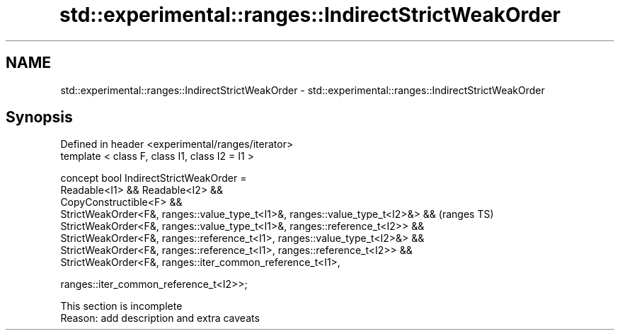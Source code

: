 .TH std::experimental::ranges::IndirectStrictWeakOrder 3 "2020.03.24" "http://cppreference.com" "C++ Standard Libary"
.SH NAME
std::experimental::ranges::IndirectStrictWeakOrder \- std::experimental::ranges::IndirectStrictWeakOrder

.SH Synopsis
   Defined in header <experimental/ranges/iterator>
   template < class F, class I1, class I2 = I1 >

   concept bool IndirectStrictWeakOrder =
   Readable<I1> && Readable<I2> &&
   CopyConstructible<F> &&
   StrictWeakOrder<F&, ranges::value_type_t<I1>&, ranges::value_type_t<I2>&> &&  (ranges TS)
   StrictWeakOrder<F&, ranges::value_type_t<I1>&, ranges::reference_t<I2>> &&
   StrictWeakOrder<F&, ranges::reference_t<I1>, ranges::value_type_t<I2>&> &&
   StrictWeakOrder<F&, ranges::reference_t<I1>, ranges::reference_t<I2>> &&
   StrictWeakOrder<F&, ranges::iter_common_reference_t<I1>,

   ranges::iter_common_reference_t<I2>>;

    This section is incomplete
    Reason: add description and extra caveats
